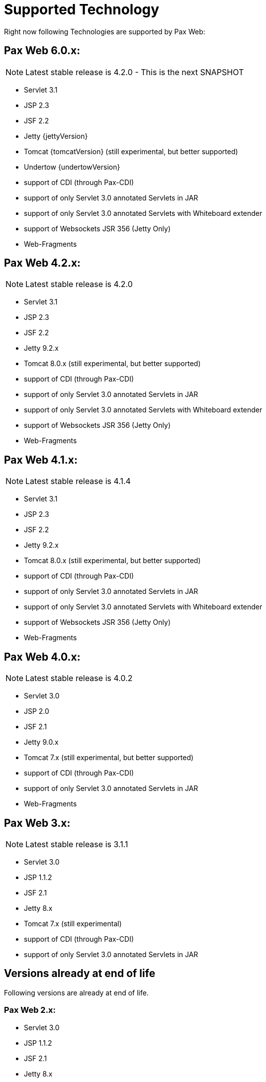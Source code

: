 [[PaxWeb-Supported-Tech]]
= Supported Technology


Right now following Technologies are supported by Pax Web:

[[PaxWeb-PaxWeb6.0.x]]
== Pax Web 6.0.x:

NOTE: Latest stable release is 4.2.0 - This is the next SNAPSHOT

* Servlet 3.1
* JSP 2.3
* JSF 2.2
* Jetty {jettyVersion}
* Tomcat {tomcatVersion} (still experimental, but better supported)
* Undertow {undertowVersion}
* support of CDI (through Pax-CDI)
* support of only Servlet 3.0 annotated Servlets in JAR
* support of only Servlet 3.0 annotated Servlets with Whiteboard extender
* support of Websockets JSR 356 (Jetty Only)
* Web-Fragments

[[PaxWeb-PaxWeb4.2.x]]
== Pax Web 4.2.x:

NOTE: Latest stable release is 4.2.0

* Servlet 3.1
* JSP 2.3
* JSF 2.2
* Jetty 9.2.x
* Tomcat 8.0.x (still experimental, but better supported)
* support of CDI (through Pax-CDI)
* support of only Servlet 3.0 annotated Servlets in JAR
* support of only Servlet 3.0 annotated Servlets with Whiteboard extender
* support of Websockets JSR 356 (Jetty Only)
* Web-Fragments

[[PaxWeb-PaxWeb4.1.x]]
== Pax Web 4.1.x:

NOTE: Latest stable release is 4.1.4

* Servlet 3.1
* JSP 2.3
* JSF 2.2
* Jetty 9.2.x
* Tomcat 8.0.x (still experimental, but better supported)
* support of CDI (through Pax-CDI)
* support of only Servlet 3.0 annotated Servlets in JAR
* support of only Servlet 3.0 annotated Servlets with Whiteboard extender
* support of Websockets JSR 356 (Jetty Only)
* Web-Fragments


[[PaxWeb-PaxWeb4.0.x]]
== Pax Web 4.0.x:

NOTE: Latest stable release is 4.0.2

* Servlet 3.0
* JSP 2.0
* JSF 2.1
* Jetty 9.0.x
* Tomcat 7.x (still experimental, but better supported)
* support of CDI (through Pax-CDI)
* support of only Servlet 3.0 annotated Servlets in JAR
* Web-Fragments

[[PaxWeb-PaxWeb3.x:]]
== Pax Web 3.x:

NOTE: Latest stable release is 3.1.1

* Servlet 3.0
* JSP 1.1.2
* JSF 2.1
* Jetty 8.x
* Tomcat 7.x (still experimental)
* support of CDI (through Pax-CDI)
* support of only Servlet 3.0 annotated Servlets in JAR

== Versions already at end of life

Following versions are already at end of life.

[[PaxWeb-PaxWeb2.x:]]
=== Pax Web 2.x:

* Servlet 3.0
* JSP 1.1.2
* JSF 2.1
* Jetty 8.x
* support of application binding to a virtual host (Http-Connector) for
WABs

[[PaxWeb-PaxWeb1.x:]]
=== Pax Web 1.x:

* Servlet 2.5
* JSP 1.1.2
* JSF 1.2
* Jetty 7.x
